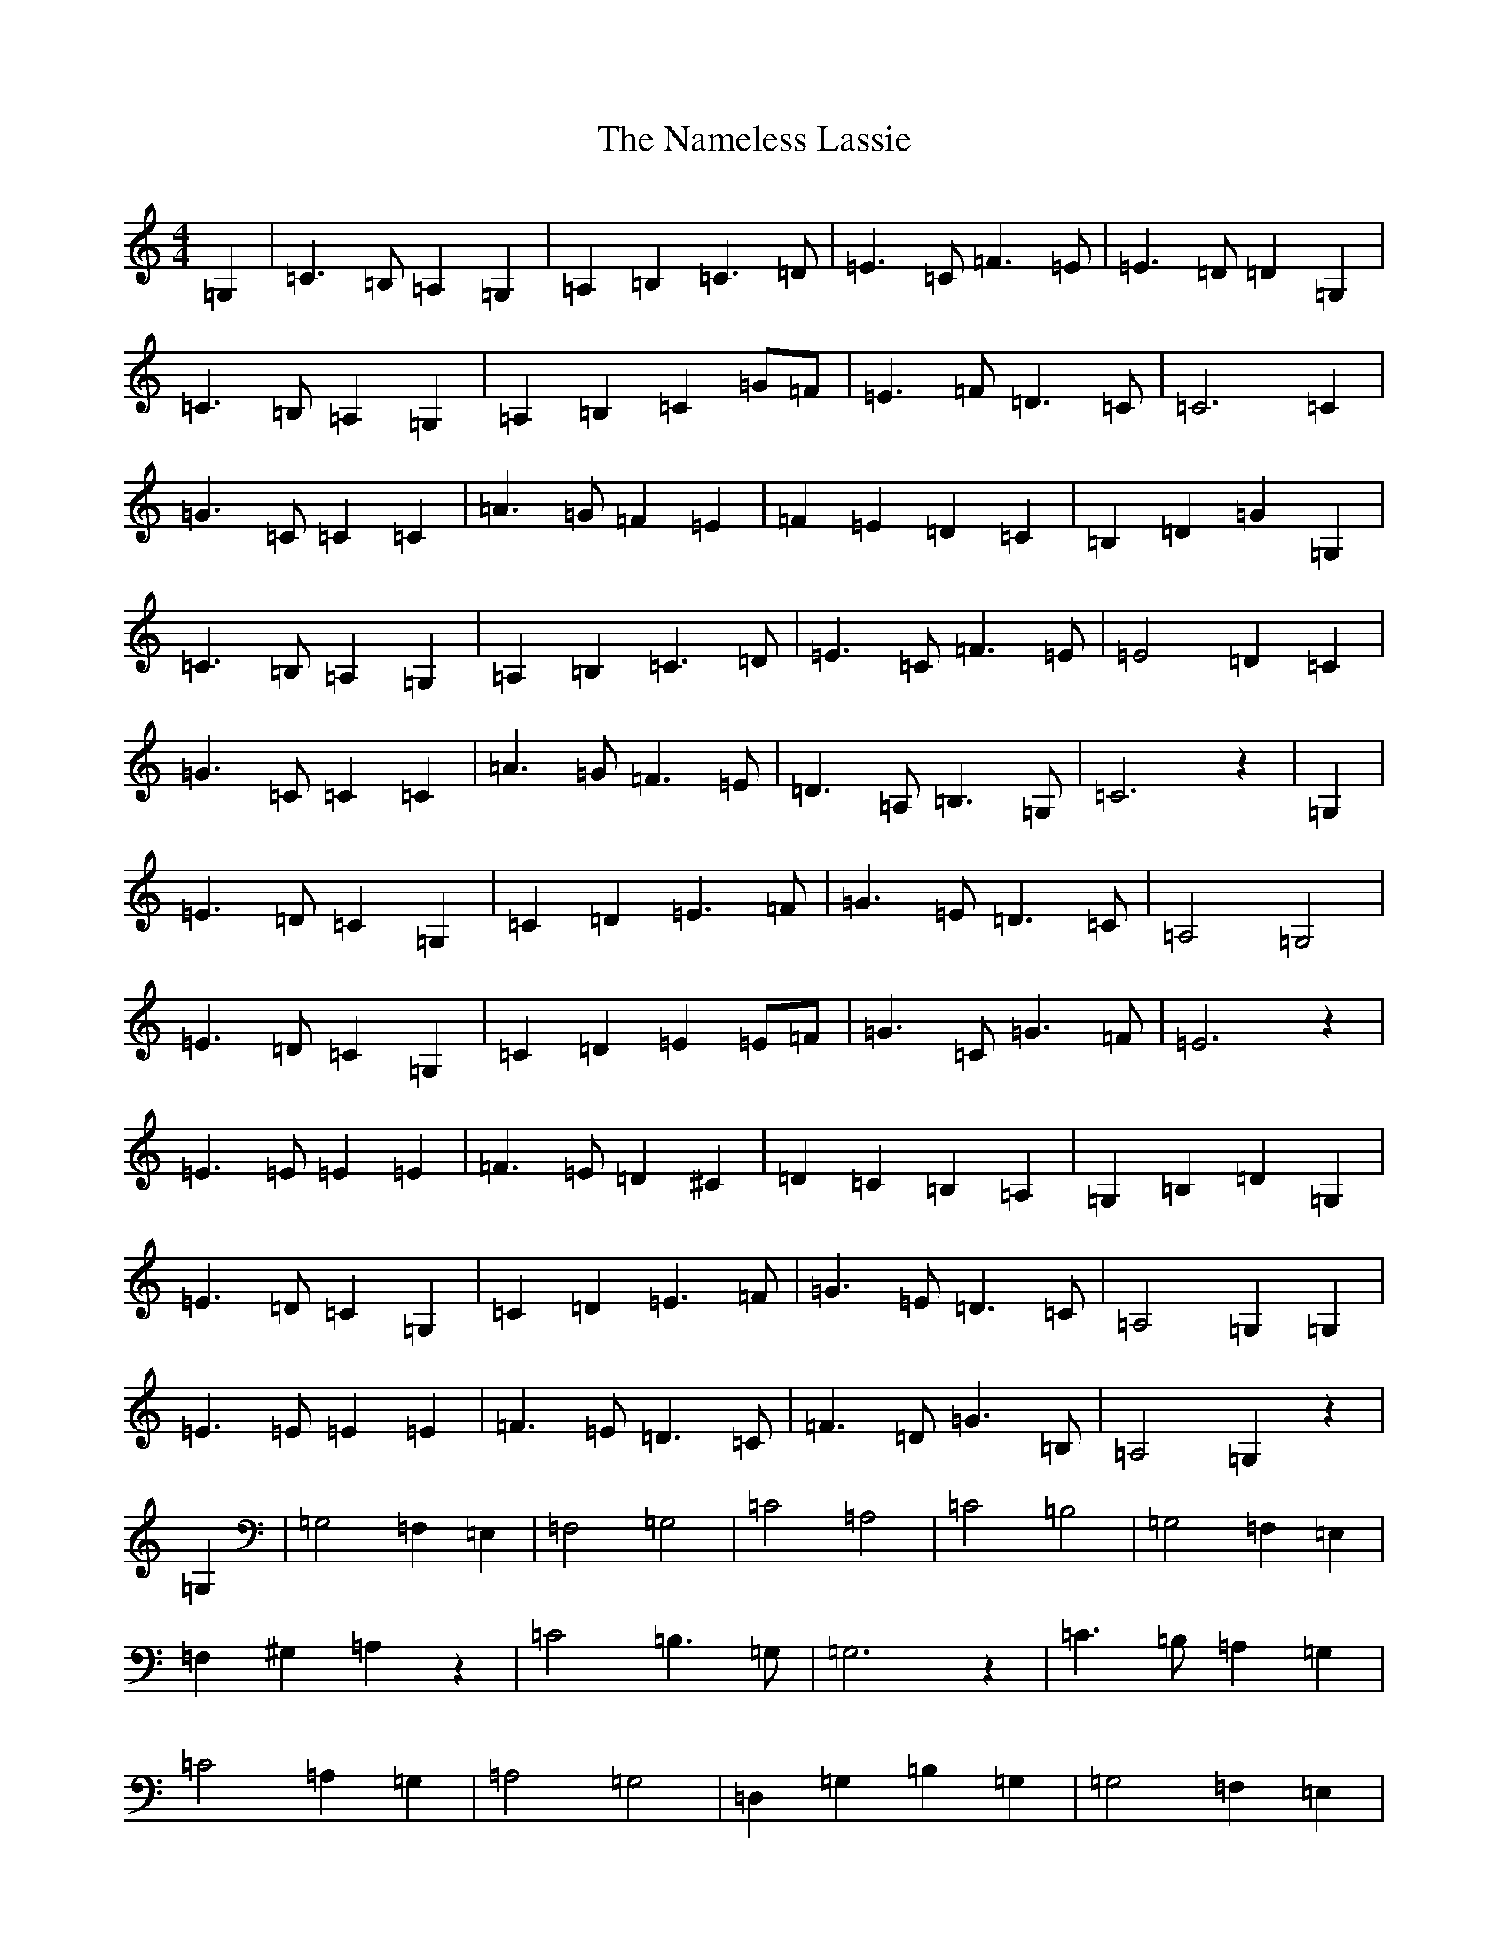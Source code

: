 X: 15245
T: Nameless Lassie, The
S: https://thesession.org/tunes/3875#setting3875
Z: G Major
R: hornpipe
M:4/4
L:1/8
K: C Major
=G,2|=C3=B,=A,2=G,2|=A,2=B,2=C3=D|=E3=C=F3=E|=E3=D=D2=G,2|=C3=B,=A,2=G,2|=A,2=B,2=C2=G=F|=E3=F=D3=C|=C6=C2|=G3=C=C2=C2|=A3=G=F2=E2|=F2=E2=D2=C2|=B,2=D2=G2=G,2|=C3=B,=A,2=G,2|=A,2=B,2=C3=D|=E3=C=F3=E|=E4=D2=C2|=G3=C=C2=C2|=A3=G=F3=E|=D3=A,=B,3=G,|=C6z2|=G,2|=E3=D=C2=G,2|=C2=D2=E3=F|=G3=E=D3=C|=A,4=G,4|=E3=D=C2=G,2|=C2=D2=E2=E=F|=G3=C=G3=F|=E6z2|=E3=E=E2=E2|=F3=E=D2^C2|=D2=C2=B,2=A,2|=G,2=B,2=D2=G,2|=E3=D=C2=G,2|=C2=D2=E3=F|=G3=E=D3=C|=A,4=G,2=G,2|=E3=E=E2=E2|=F3=E=D3=C|=F3=D=G3=B,|=A,4=G,2z2|=G,2|=G,4=F,2=E,2|=F,4=G,4|=C4=A,4|=C4=B,4|=G,4=F,2=E,2|=F,2^G,2=A,2z2|=C4=B,3=G,|=G,6z2|=C3=B,=A,2=G,2|=C4=A,2=G,2|=A,4=G,4|=D,2=G,2=B,2=G,2|=G,4=F,2=E,2|=F,4=G,4|=C4=A,4|=C4=B,4|=C3=G,=G,4|=F,3=G,=A,4|=G,4=F,4|=F,2=D,2=E,2|